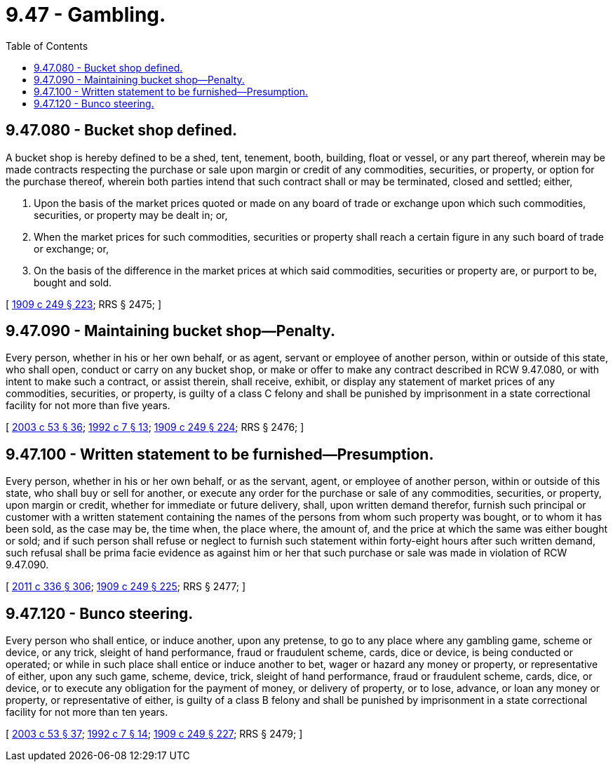 = 9.47 - Gambling.
:toc:

== 9.47.080 - Bucket shop defined.
A bucket shop is hereby defined to be a shed, tent, tenement, booth, building, float or vessel, or any part thereof, wherein may be made contracts respecting the purchase or sale upon margin or credit of any commodities, securities, or property, or option for the purchase thereof, wherein both parties intend that such contract shall or may be terminated, closed and settled; either,

. Upon the basis of the market prices quoted or made on any board of trade or exchange upon which such commodities, securities, or property may be dealt in; or,

. When the market prices for such commodities, securities or property shall reach a certain figure in any such board of trade or exchange; or,

. On the basis of the difference in the market prices at which said commodities, securities or property are, or purport to be, bought and sold.

[ http://leg.wa.gov/CodeReviser/documents/sessionlaw/1909c249.pdf?cite=1909%20c%20249%20§%20223[1909 c 249 § 223]; RRS § 2475; ]

== 9.47.090 - Maintaining bucket shop—Penalty.
Every person, whether in his or her own behalf, or as agent, servant or employee of another person, within or outside of this state, who shall open, conduct or carry on any bucket shop, or make or offer to make any contract described in RCW 9.47.080, or with intent to make such a contract, or assist therein, shall receive, exhibit, or display any statement of market prices of any commodities, securities, or property, is guilty of a class C felony and shall be punished by imprisonment in a state correctional facility for not more than five years.

[ http://lawfilesext.leg.wa.gov/biennium/2003-04/Pdf/Bills/Session%20Laws/Senate/5758.SL.pdf?cite=2003%20c%2053%20§%2036[2003 c 53 § 36]; http://lawfilesext.leg.wa.gov/biennium/1991-92/Pdf/Bills/Session%20Laws/House/2263-S.SL.pdf?cite=1992%20c%207%20§%2013[1992 c 7 § 13]; http://leg.wa.gov/CodeReviser/documents/sessionlaw/1909c249.pdf?cite=1909%20c%20249%20§%20224[1909 c 249 § 224]; RRS § 2476; ]

== 9.47.100 - Written statement to be furnished—Presumption.
Every person, whether in his or her own behalf, or as the servant, agent, or employee of another person, within or outside of this state, who shall buy or sell for another, or execute any order for the purchase or sale of any commodities, securities, or property, upon margin or credit, whether for immediate or future delivery, shall, upon written demand therefor, furnish such principal or customer with a written statement containing the names of the persons from whom such property was bought, or to whom it has been sold, as the case may be, the time when, the place where, the amount of, and the price at which the same was either bought or sold; and if such person shall refuse or neglect to furnish such statement within forty-eight hours after such written demand, such refusal shall be prima facie evidence as against him or her that such purchase or sale was made in violation of RCW 9.47.090.

[ http://lawfilesext.leg.wa.gov/biennium/2011-12/Pdf/Bills/Session%20Laws/Senate/5045.SL.pdf?cite=2011%20c%20336%20§%20306[2011 c 336 § 306]; http://leg.wa.gov/CodeReviser/documents/sessionlaw/1909c249.pdf?cite=1909%20c%20249%20§%20225[1909 c 249 § 225]; RRS § 2477; ]

== 9.47.120 - Bunco steering.
Every person who shall entice, or induce another, upon any pretense, to go to any place where any gambling game, scheme or device, or any trick, sleight of hand performance, fraud or fraudulent scheme, cards, dice or device, is being conducted or operated; or while in such place shall entice or induce another to bet, wager or hazard any money or property, or representative of either, upon any such game, scheme, device, trick, sleight of hand performance, fraud or fraudulent scheme, cards, dice, or device, or to execute any obligation for the payment of money, or delivery of property, or to lose, advance, or loan any money or property, or representative of either, is guilty of a class B felony and shall be punished by imprisonment in a state correctional facility for not more than ten years.

[ http://lawfilesext.leg.wa.gov/biennium/2003-04/Pdf/Bills/Session%20Laws/Senate/5758.SL.pdf?cite=2003%20c%2053%20§%2037[2003 c 53 § 37]; http://lawfilesext.leg.wa.gov/biennium/1991-92/Pdf/Bills/Session%20Laws/House/2263-S.SL.pdf?cite=1992%20c%207%20§%2014[1992 c 7 § 14]; http://leg.wa.gov/CodeReviser/documents/sessionlaw/1909c249.pdf?cite=1909%20c%20249%20§%20227[1909 c 249 § 227]; RRS § 2479; ]

